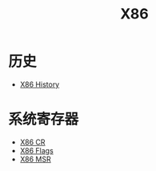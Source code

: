 :PROPERTIES:
:ID:       e016355e-c94d-4611-92ba-d99bba8eba53
:END:
#+title: X86

* 历史
- [[id:8e8bdb52-39c5-4b4f-9967-f9efbbf7aa62][X86 History]]

* 系统寄存器
- [[id:4b29cade-1a3a-4125-b2f0-583940087ccc][X86 CR]]
- [[id:8f9bcfe4-6c9e-4fed-a31b-abebb42e6d22][X86 Flags]]
- [[id:55a1b54b-6d09-4c50-ac4b-ac50facc581d][X86 MSR]]
